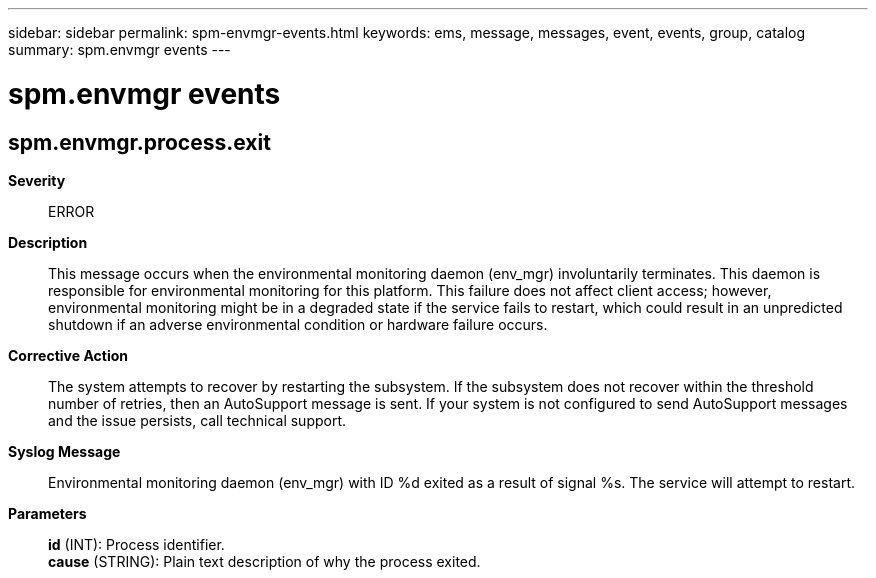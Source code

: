 ---
sidebar: sidebar
permalink: spm-envmgr-events.html
keywords: ems, message, messages, event, events, group, catalog
summary: spm.envmgr events
---

= spm.envmgr events
:toclevels: 1
:hardbreaks:
:nofooter:
:icons: font
:linkattrs:
:imagesdir: ./media/

== spm.envmgr.process.exit
*Severity*::
ERROR
*Description*::
This message occurs when the environmental monitoring daemon (env_mgr) involuntarily terminates. This daemon is responsible for environmental monitoring for this platform. This failure does not affect client access; however, environmental monitoring might be in a degraded state if the service fails to restart, which could result in an unpredicted shutdown if an adverse environmental condition or hardware failure occurs.
*Corrective Action*::
The system attempts to recover by restarting the subsystem. If the subsystem does not recover within the threshold number of retries, then an AutoSupport message is sent. If your system is not configured to send AutoSupport messages and the issue persists, call technical support.
*Syslog Message*::
Environmental monitoring daemon (env_mgr) with ID %d exited as a result of signal %s. The service will attempt to restart.
*Parameters*::
*id* (INT): Process identifier.
*cause* (STRING): Plain text description of why the process exited.
